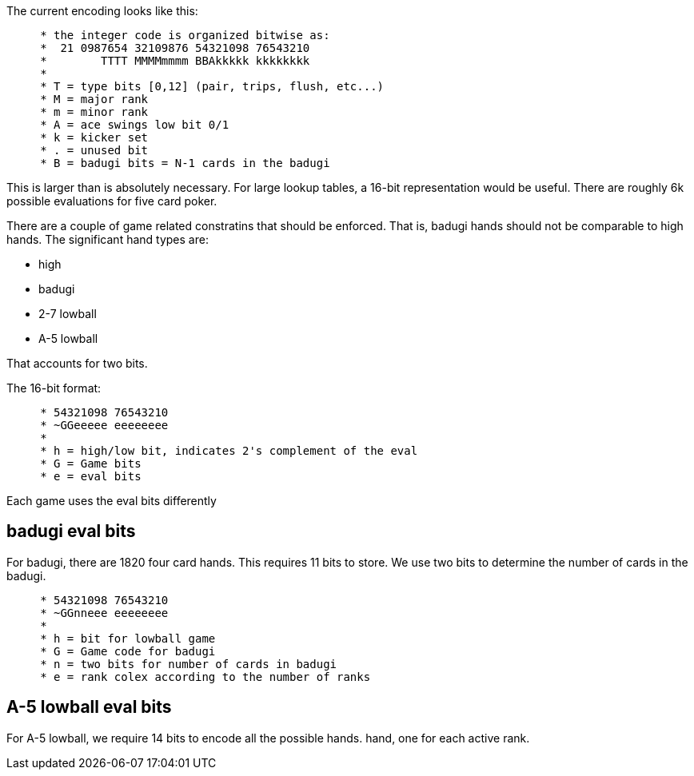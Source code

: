 The current encoding looks like this:

----
     * the integer code is organized bitwise as:
     *  21 0987654 32109876 54321098 76543210
     *        TTTT MMMMmmmm BBAkkkkk kkkkkkkk
     *
     * T = type bits [0,12] (pair, trips, flush, etc...)
     * M = major rank
     * m = minor rank
     * A = ace swings low bit 0/1
     * k = kicker set
     * . = unused bit
     * B = badugi bits = N-1 cards in the badugi
----

This is larger than is absolutely necessary.  For large lookup
tables, a 16-bit representation would be useful.  There are
roughly 6k possible evaluations for five card poker.

There are a couple of game related constratins that should be
enforced.  That is, badugi hands should not be comparable to high
hands.  The significant hand types are:

* high
* badugi
* 2-7 lowball
* A-5 lowball

That accounts for two bits.

The 16-bit format:

----
     * 54321098 76543210
     * ~GGeeeee eeeeeeee
     *
     * h = high/low bit, indicates 2's complement of the eval
     * G = Game bits
     * e = eval bits
----

Each game uses the eval bits differently

== badugi eval bits

For badugi, there are 1820 four card hands.  This requires 11
bits to store.  We use two bits to determine the number of cards
in the badugi.

----
     * 54321098 76543210
     * ~GGnneee eeeeeeee
     *
     * h = bit for lowball game
     * G = Game code for badugi
     * n = two bits for number of cards in badugi
     * e = rank colex according to the number of ranks
----

== A-5 lowball eval bits

For A-5 lowball, we require 14 bits to encode all the possible
hands.  hand, one for each active rank.

